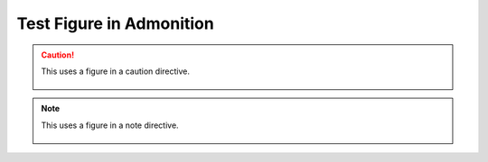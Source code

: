 Test Figure in Admonition
=========================

.. caution::

   This uses a figure in a caution directive.

   .. figure:: img.png

.. note::

   This uses a figure in a note directive.

   .. figure:: img.png

.. seealso::

   This uses a figure in a seealso directive.

   .. figure:: img.png

.. todo::

   This uses a figure in a todo directive.

   .. figure:: img.png
